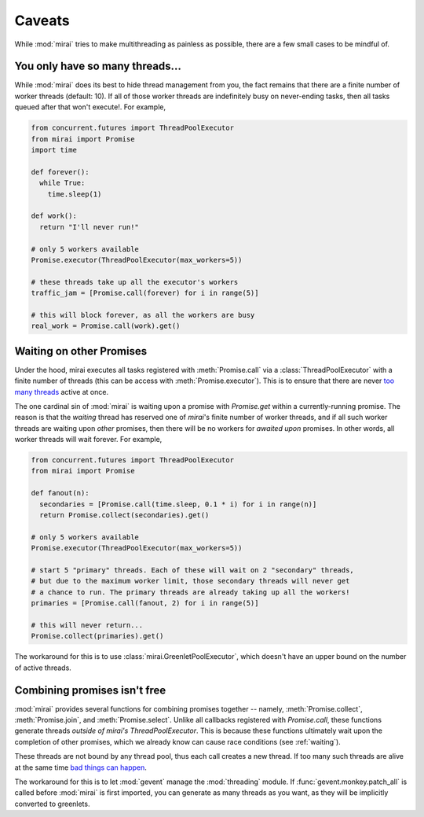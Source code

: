 Caveats
=======

.. module:: mirai

While :mod:`mirai` tries to make multithreading as painless as possible, there are a
few small cases to be mindful of.


You only have so many threads...
--------------------------------

While :mod:`mirai` does its best to hide thread management from you, the fact
remains that there are a finite number of worker threads (default: 10). If all
of those worker threads are indefinitely busy on never-ending tasks, then all
tasks queued after that won't execute!. For example,

.. code-block:: python

  from concurrent.futures import ThreadPoolExecutor
  from mirai import Promise
  import time

  def forever():
    while True:
      time.sleep(1)

  def work():
    return "I'll never run!"

  # only 5 workers available
  Promise.executor(ThreadPoolExecutor(max_workers=5))

  # these threads take up all the executor's workers
  traffic_jam = [Promise.call(forever) for i in range(5)]

  # this will block forever, as all the workers are busy
  real_work = Promise.call(work).get()


.. _waiting:

Waiting on other Promises
-------------------------

Under the hood, mirai executes all tasks registered with :meth:`Promise.call` via a
:class:`ThreadPoolExecutor` with a finite number of threads (this can be access with
:meth:`Promise.executor`). This is to ensure that there are never `too many threads`_
active at once.

.. _`too many threads`: http://www.jstorimer.com/blogs/workingwithcode/7970125-how-many-threads-is-too-many

The one cardinal sin of :mod:`mirai` is waiting upon a promise with
`Promise.get` within a currently-running promise. The reason is that the
*waiting* thread has reserved one of `mirai`'s finite number of worker
threads, and if all such worker threads are waiting upon *other* promises, then
there will be no workers for *awaited upon* promises. In other words, all
worker threads will wait forever. For example,

.. code-block:: python

  from concurrent.futures import ThreadPoolExecutor
  from mirai import Promise

  def fanout(n):
    secondaries = [Promise.call(time.sleep, 0.1 * i) for i in range(n)]
    return Promise.collect(secondaries).get()

  # only 5 workers available
  Promise.executor(ThreadPoolExecutor(max_workers=5))

  # start 5 "primary" threads. Each of these will wait on 2 "secondary" threads,
  # but due to the maximum worker limit, those secondary threads will never get
  # a chance to run. The primary threads are already taking up all the workers!
  primaries = [Promise.call(fanout, 2) for i in range(5)]

  # this will never return...
  Promise.collect(primaries).get()

The workaround for this is to use :class:`mirai.GreenletPoolExecutor`, which doesn't
have an upper bound on the number of active threads.


Combining promises isn't free
-----------------------------

:mod:`mirai` provides several functions for combining promises together --
namely, :meth:`Promise.collect`, :meth:`Promise.join`, and
:meth:`Promise.select`.  Unlike all callbacks registered with `Promise.call`,
these functions generate threads *outside of mirai's ThreadPoolExecutor*. This
is because these functions ultimately wait upon the completion of other
promises, which we already know can cause race conditions (see :ref:`waiting`).

These threads are not bound by any thread pool, thus each call creates a new
thread. If too many such threads are alive at the same time `bad things can
happen`_.

The workaround for this is to let :mod:`gevent` manage the :mod:`threading`
module. If :func:`gevent.monkey.patch_all` is called before :mod:`mirai` is
first imported, you can generate as many threads as you want, as they will be
implicitly converted to greenlets.

.. _`bad things can happen`: http://www.jstorimer.com/blogs/workingwithcode/7970125-how-many-threads-is-too-many
